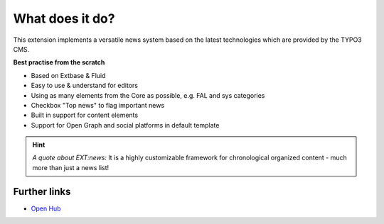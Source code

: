 ﻿.. include:: /Includes.rst.txt

.. _whatDoesItDo:

What does it do?
================

This extension implements a versatile news system based on the latest
technologies which are provided by the TYPO3 CMS.

**Best practise from the scratch**

- Based on Extbase & Fluid
- Easy to use & understand for editors
- Using as many elements from the Core as possible, e.g. FAL and sys categories
- Checkbox "Top news" to flag important news
- Built in support for content elements
- Support for Open Graph and social platforms in default template

.. hint::
   *A quote about EXT:news:* It is a highly customizable framework for chronological organized content - much more than just a news list!

Further links
-------------

- `Open Hub <https://www.openhub.net/p/typo3-news>`_
